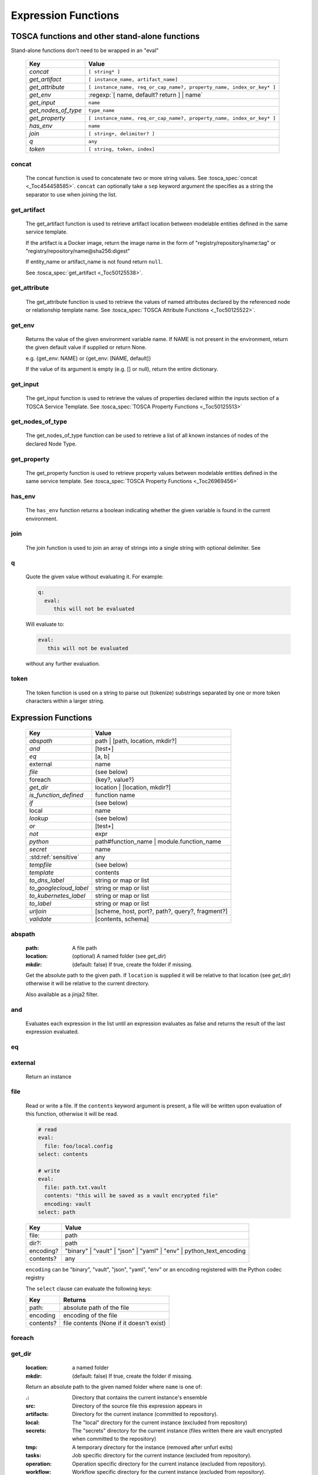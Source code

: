 ====================
Expression Functions
====================

TOSCA functions and other stand-alone functions
~~~~~~~~~~~~~~~~~~~~~~~~~~~~~~~~~~~~~~~~~~~~~~~

Stand-alone functions don't need to be wrapped in an "eval"

  =================== ========================================================
  Key                 Value
  =================== ========================================================
  `concat`            ``[ string* ]``
  `get_artifact`      ``[ instance_name, artifact_name]``
  `get_attribute`     ``[ instance_name, req_or_cap_name?, property_name, index_or_key* ]``
  `get_env`           :regexp:`[ name, default? return ] | name`
  `get_input`         ``name``
  `get_nodes_of_type` ``type_name``
  `get_property`      ``[ instance_name, req_or_cap_name?, property_name, index_or_key* ]``
  `has_env`           ``name``
  `join`              ``[ string+, delimiter? ]``
  `q`                 ``any``
  `token`             ``[ string, token, index]``
  =================== ========================================================

concat
^^^^^^

  The concat function is used to concatenate two or more string values. See :tosca_spec:`concat <_Toc454458585>`.
  ``concat`` can optionally take a ``sep`` keyword argument the specifies as a string the separator to use when joining the list.

get_artifact
^^^^^^^^^^^^

  The get_artifact function is used to retrieve artifact location between modelable entities defined in the same service template.

  If the artifact is a Docker image, return the image name in the form of
  "registry/repository/name:tag" or "registry/repository/name@sha256:digest"

  If entity_name or artifact_name is not found return ``null``.

  See :tosca_spec:`get_artifact <_Toc50125538>`.

get_attribute
^^^^^^^^^^^^^

  The get_attribute function is used to retrieve the values of named attributes declared by the referenced node or relationship template name.
  See :tosca_spec:`TOSCA Attribute Functions <_Toc50125522>`.

get_env
^^^^^^^

  Returns the value of the given environment variable name.
  If NAME is not present in the environment, return the given default value if supplied or return None.

  e.g. {get_env: NAME} or {get_env: [NAME, default]}

  If the value of its argument is empty (e.g. [] or null), return the entire dictionary.

.. _get_input:

get_input
^^^^^^^^^

  The get_input function is used to retrieve the values of properties declared within the inputs section of a TOSCA Service Template.
  See :tosca_spec:`TOSCA Property Functions <_Toc50125513>`

get_nodes_of_type
^^^^^^^^^^^^^^^^^

  The get_nodes_of_type function can be used to retrieve a list of all known instances of nodes of the declared Node Type.

get_property
^^^^^^^^^^^^

  The get_property function is used to retrieve property values between modelable entities defined in the same service template.
  See :tosca_spec:`TOSCA Property Functions <_Toc26969456>`

has_env
^^^^^^^

  The ``has_env`` function returns a boolean indicating whether the given variable is found in the current environment.

join
^^^^

  The join function is used to join an array of strings into a single string with optional delimiter. See

q
^

  Quote the given value without evaluating it.
  For example:

  .. code-block:: YAML

      q:
        eval:
           this will not be evaluated

  Will evaluate to:

  .. code-block:: YAML

    eval:
       this will not be evaluated

  without any further evaluation.

token
^^^^^

  The token function is used on a string to parse out (tokenize) substrings separated by one or more token characters within a larger string.

Expression Functions
~~~~~~~~~~~~~~~~~~~~

  ======================  ===============================================
  Key                     Value
  ======================  ===============================================
  `abspath`               path | [path, location, mkdir?]
  `and`                   [test+]
  `eq`                    [a, b]
  external                name
  `file`                  (see below)
  foreach                 {key?, value?}
  `get_dir`               location | [location, mkdir?]
  `is_function_defined`   function name
  `if`                    (see below)
  local                   name
  `lookup`                (see below)
  `or`                    [test+]
  `not`                   expr
  `python`                path#function_name | module.function_name
  `secret`                name
   :std:ref:`sensitive`   any
  `tempfile`              (see below)
  `template`              contents
  `to_dns_label`          string or map or list
  `to_googlecloud_label`  string or map or list
  `to_kubernetes_label`   string or map or list
  `to_label`              string or map or list
  `urljoin`               [scheme, host, port?, path?, query?, fragment?]
  `validate`              [contents, schema]
  ======================  ===============================================

abspath
^^^^^^^

  :path: A file path
  :location: (optional) A named folder (see `get_dir`)
  :mkdir: (default: false) If true, create the folder if missing.

  Get the absolute path to the given path. If ``location`` is supplied it will be
  relative to that location (see `get_dir`) otherwise it will be relative to the current directory.

  Also available as a jinja2 filter.

and
^^^

  Evaluates each expression in the list until an expression evaluates as false and
  returns the result of the last expression evaluated.

eq
^^

external
^^^^^^^^

  Return an instance

file
^^^^

  Read or write a file. If the ``contents`` keyword argument is present, a file will be written
  upon evaluation of this function, otherwise it will be read.

  .. code-block:: YAML

      # read
      eval:
        file: foo/local.config
      select: contents

      # write
      eval:
        file: path.txt.vault
        contents: "this will be saved as a vault encrypted file"
        encoding: vault
      select: path

  ========= ===============================
  Key       Value
  ========= ===============================
  file:     path
  dir?:     path
  encoding? "binary" | "vault" | "json" | "yaml" | "env" | python_text_encoding
  contents? any
  ========= ===============================

  ``encoding`` can be "binary", "vault", "json", "yaml", "env" or an encoding registered with the Python codec registry

  The ``select`` clause can evaluate the following keys:

  ========= ===============================
  Key       Returns
  ========= ===============================
  path:     absolute path of the file
  encoding  encoding of the file
  contents? file contents (None if it doesn't exist)
  ========= ===============================

foreach
^^^^^^^

get_dir
^^^^^^^

  :location: a named folder
  :mkdir: (default: false) If true, create the folder if missing.

  Return an absolute path to the given named folder where ``name`` is one of:

  :.:   Directory that contains the current instance's ensemble
  :src: Directory of the source file this expression appears in
  :artifacts: Directory for the current instance (committed to repository).
  :local: The "local" directory for the current instance (excluded from repository)
  :secrets: The "secrets" directory for the current instance (files written there are vault encrypted when committed to the repository)
  :tmp:   A temporary directory for the instance (removed after unfurl exits)
  :tasks: Job specific directory for the current instance (excluded from repository).
  :operation: Operation specific directory for the current instance (excluded from repository).
  :workflow: Workflow specific directory for the current instance (excluded from repository).
  :spec.src: The directory of the source file the current instance's template appears in.
  :spec.home: Directory unique to current instance's TOSCA template (committed to the spec repository).
  :spec.local: Local directory unique to current instance's TOSCA template (excluded from repository).
  :project: The root directory of the current project.
  :unfurl.home: The location of home project (UNFURL_HOME).

  Otherwise look for a repository with the given name and return its path or None if not found.

  Also available as a jinja2 filter.

if
^^

  ======== ===============================
  Key      Value
  ======== ===============================
  if       mapped_value
  then?    expr
  else?    expr
  ======== ===============================

  Example: this will always evaluate to "expected":

  .. code-block:: YAML

    eval:
      if:
        or:
          - not: $a
          - $a
      then: expected
      else: unexpected
    vars:
      a: true

is_function_defined
^^^^^^^^^^^^^^^^^^^

  :function: function name of a expression function

Evaluates to true if the given expression function is available. 
In the following example, the first expression returns true normally but false if a safe evaluation context.
The second expression always returns false.

.. code-block:: YAML

    eval:
      is_function_defined: get_env

    eval:
      is_function_defined: nope

lookup
^^^^^^

  ========= ===============================
  Key       Value
  ========= ===============================
  lookup    {name: args,
            kwargs*: value}
  ========= ===============================

  .. code-block:: YAML

      eval:
        lookup:
          env: TEST_ENV

      eval:
        lookup:
          env: [TEST_ENV, default]

      eval:
        lookup:
          url: https://example.com/foo.txt
          validate_certs: true

local
^^^^^

or
^^

  Evaluates each item until an item evaluates as true, returns that value or false.

not
^^^

  Evaluates the item and returns its negation.

python
^^^^^^

  ======== =========================================
  Key      Value
  ======== =========================================
  python   path#function_name | module.function_name
  args?    mapped_value
  ======== =========================================

  .. code-block:: YAML

    eval:
      python: path/to/src.py#func

    # or:

    eval:
      python: python_module.func

    # with args:

    eval:
      python: python_module.func
      args:   foo

  Execute the given python function and evaluate to its return value.
  If the path to the python script is a relative path, it will be treated as relative to the current source file
  (ie. the template file that is invoking the expression).
  The function will being invoke the current `RefContext` as the first argument.
  If ``args`` is declared, its value will passed as a second argument to the function.

secret
^^^^^^

  Return the value of the given secret. It will be marked as sensitive.

sensitive
^^^^^^^^^

  Mark the given value as sensitive.

tempfile
^^^^^^^^

  Create local, temporary file with the specified content.
  It will be deleted after ``unfurl`` process exits.

  .. code-block:: YAML

    eval:
      tempfile: "contents"
      encoding: vault
      suffix: .json

  ========= ===============================
  Key       Value
  ========= ===============================
  tempfile  contents
  encoding? "binary" | "vault" | "json" | "yaml" | python_text_encoding
  suffix?
  ========= ===============================

  If ``encoding`` isn't specified, the file extension specified by ``suffix`` is used;
  if neither is specified, the encoding will be determined by the content, either utf8 text, binary or json or a 0 byte file if the content is null.

template
^^^^^^^^

Evaluate file or inline contents as an Ansible-flavored Jinja2 template.

.. code-block:: YAML

  eval:
    template:
      path: path/to/template.j2

.. code-block:: YAML

  eval:
    template: >
      {%if testVar %}success{%else%}failed{%endif%}
  vars:
    testVar: true

to_dns_label
^^^^^^^^^^^^

Convert the given argument (see `to_label` for full description) to a DNS label (a label is the name separated by "." in a domain name).
The maximum length of each label is 63 characters and can include
alphanumeric characters and hyphens but a domain name must not commence or end with a hyphen.

Invalid characters are replaced with "--".

to_googlecloud_label
^^^^^^^^^^^^^^^^^^^^

Convert the given argument (see `to_label` for full description) to a kubernetes label 
following the rules found here https://cloud.google.com/resource-manager/docs/creating-managing-labels#requirements

Invalid characters are replaced with "__".

to_kubernetes_label
^^^^^^^^^^^^^^^^^^^

Convert the given argument (see `to_label` for full description) to a kubernetes label 
following the rules found here https://kubernetes.io/docs/concepts/overview/working-with-objects/labels/#syntax-and-character-set

Invalid characters are replaced with "__".

to_label
^^^^^^^^

Convert a string to a label with the constraints specified as keyword parameters
defined in the table below. If given a dictionary, all keys and string values are converted.
If give a list, ``to_label`` is applied to each item and concatenated using ``sep``.

When given a list each item is truncated proportionally. The example below returns "longpr.name.suffi.RC"
("RC" is a digest of the original value, added when truncating to reduce the likelihood of duplicate name clashes.)

.. code-block:: YAML

  eval:
    to_label:
    - longprefix
    - name
    - suffix
    sep: .
    max: 20


This following example returns "X1_CONVERT". ``digestlen`` is set to 0 to skip appending a digest.

.. code-block:: YAML

  eval:
    to_label: "1 convert me"
    replace: _
    max: 10
    case: upper
    digestlen: 0

============= ==========================================================================================
Key           Value
============= ==========================================================================================
allowed       Allowed characters. Regex character ranges and character classes. Defaults to "\w" (equivalent to ``a-zA-Z0-9_``)
replace       String Invalidate. Defaults to "" (remove the characters).
start         Allowed characters for the first character. Regex character ranges and character classes. Defaults to "a-zA-Z"
start_prepend If the start character is invalid, prepend with this string (Default: "x")
end           Allowed trailing characters. Regex character ranges and character classes. Invalid characters are removed. Defaults to "\w" (equivalent to ``a-zA-Z0-9_``)
max           Maximum length of label (Default: 63 (the maximum for a DNS name))
case          Case for label, one of "lower", "upper", "any" (no conversion) (Default: "any")
sep           Separator to use when concatenating a list. (Default: "")
digest        If present, append a short digest of derived from concatenating the label with this digest. If omitted, a digest is only appended when the label is truncated. (Default: null)
digestlen     If a digest is needed, the length of the digest to include in the label. 0 to disable. Default: 3 or 2 if max < 32
============= ==========================================================================================

urljoin
^^^^^^^

Evaluate a list of url components to a relative or absolute URL, 
where the list is ``[scheme, host, port, path, query, fragment]``.

The list must have at least two items (``scheme`` and ``host``) present 
but if either or both are empty a relative or scheme-relative URL is generated.
If all items are empty, ``null`` is returned.
The ``path``, ``query``, and ``fragment`` items are url-escaped if present.
Default ports (80 and 443 for ``http`` and ``https`` URLs respectively) are omitted even if specified
-- the following examples both evaluate to "http://localhost/path?query#fragment":

.. code-block:: YAML

  eval:
    urljoin: [http, localhost, 80, path, query, fragment]

  eval:
    urljoin: [http, localhost, "", path, query, fragment]


validate
^^^^^^^^

  Return true if the first argument conforms to the JSON schema supplied as the second argument.

Special keys
~~~~~~~~~~~~~
Built-in keys start with a leading **.**:

============== ========================================================
**.**          self
**..**         parent
.name          name of this instance
.type          name of instance's TOSCA type
.tosca_id      unique id of this instance
.tosca_name    name of the instance's TOSCA template
.status        the instance's :class:`unfurl.support.Status`
.state         the instance's :class:`unfurl.support.NodeState`
.parents       list of parents
.ancestors     self and parents
.root          root ancestor
.instances     child instances (via the ``HostedOn`` relationship)
.capabilities  list of capabilities
.requirements  list of requirements
.relationships relationships that target this capability
.targets       map with requirement names as keys and target instances as values
.sources       map with requirement names as keys and source instances as values
.hosted_on     Follow .targets, filtering by the ``HostedOn`` relationship
.configured_by Follow .sources, filtering by the ``Configures`` relationship
.descendants   (including self)
.all           dictionary of child resources with their names as keys
============== ========================================================

